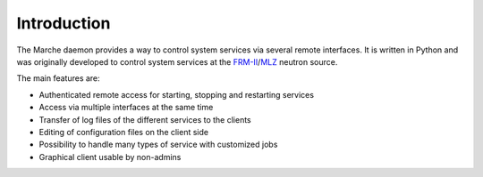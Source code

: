 Introduction
------------

The Marche daemon provides a way to control system services via several remote
interfaces.  It is written in Python and was originally developed to control
system services at the FRM-II_/MLZ_ neutron source.

The main features are:

- Authenticated remote access for starting, stopping and restarting services
- Access via multiple interfaces at the same time
- Transfer of log files of the different services to the clients
- Editing of configuration files on the client side
- Possibility to handle many types of service with customized jobs
- Graphical client usable by non-admins


.. _FRM-II: http://www.frm2.tum.de/
.. _MLZ: http://mlz-garching.de/
